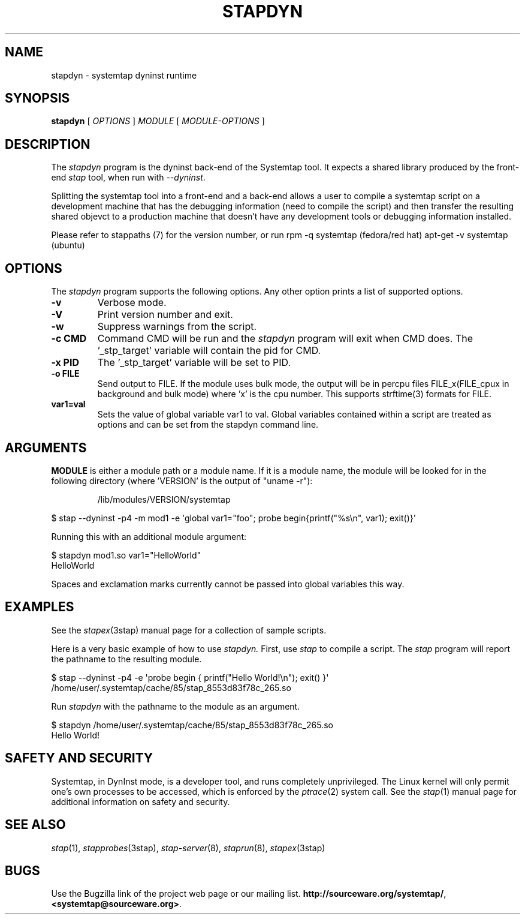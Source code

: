 .\" -*- nroff -*-
.TH STAPDYN 8 
.SH NAME
stapdyn \- systemtap dyninst runtime

.SH SYNOPSIS

.br
.B stapdyn
[
.I OPTIONS
]
.I MODULE
[
.I MODULE-OPTIONS
]

.SH DESCRIPTION

The
.I stapdyn
program is the dyninst back-end of the Systemtap tool.  It expects a 
shared library produced by the front-end
.I stap
tool, when run with
.IR \-\-dyninst .

.PP
Splitting the systemtap tool into a front-end and a back-end allows a
user to compile a systemtap script on a development machine that has
the debugging information (need to compile the script) and then
transfer the resulting shared objevct to a production machine that
doesn't have any development tools or debugging information installed.
.PP
Please refer to stappaths (7) for the version number, or run
rpm \-q systemtap (fedora/red hat)
apt\-get \-v systemtap (ubuntu)

.SH OPTIONS
The
.I stapdyn
program supports the following options.  Any other option
prints a list of supported options.
.TP
.B \-v
Verbose mode.
.TP
.B \-V
Print version number and exit.
.TP
.B \-w
Suppress warnings from the script.
.TP
.B \-c CMD
Command CMD will be run and the
.I stapdyn
program will exit when CMD
does.  The '_stp_target' variable will contain the pid for CMD.
.TP
.B \-x PID
The '_stp_target' variable will be set to PID.
.TP
.B \-o FILE
Send output to FILE. If the module uses bulk mode, the output will
be in percpu files FILE_x(FILE_cpux in background and bulk mode)
where 'x' is the cpu number. This supports strftime(3) formats
for FILE.
.TP
.B var1=val
Sets the value of global variable var1 to val. Global variables contained 
within a script are treated as options and can be set from the 
stapdyn command line.

.SH ARGUMENTS
.B MODULE
is either a module path or a module name.  If it is a module name,
the module will be looked for in the following directory
(where 'VERSION' is the output of "uname \-r"):
.IP
/lib/modules/VERSION/systemtap
.PP

\& $ stap \-\-dyninst \-p4 \-m mod1 \-e\ \[aq]global var1="foo"; probe begin{printf("%s\\n", var1); exit()}\[aq]
.br
.PP
Running this with an additional module argument:
.PP

\& $ stapdyn mod1.so var1="HelloWorld"
.br
\& HelloWorld
.PP
Spaces and exclamation marks currently cannot be passed into global variables 
this way.

.SH EXAMPLES
See the 
.IR stapex (3stap)
manual page for a collection of sample scripts.
.PP
Here is a very basic example of how to use
.I stapdyn.
First, use
.I stap
to compile a script.  The
.I stap
program will report the pathname to the resulting module.
.PP
\& $ stap \-\-dyninst \-p4 \-e \[aq]probe begin { printf("Hello World!\\n"); exit() }\[aq]
.br
\& /home/user/.systemtap/cache/85/stap_8553d83f78c_265.so
.PP
Run
.I stapdyn
with the pathname to the module as an argument.
.PP
\& $ stapdyn /home/user/.systemtap/cache/85/stap_8553d83f78c_265.so
.br
\& Hello World!

.SH SAFETY AND SECURITY
Systemtap, in DynInst mode, is a developer tool, and runs completely
unprivileged.  The Linux kernel will only permit one's own processes
to be accessed, which is enforced by the
.IR ptrace (2)
system call.
See the 
.IR stap (1)
manual page for additional information on safety and security.

.SH SEE ALSO
.IR stap (1),
.IR stapprobes (3stap),
.IR stap\-server (8),
.IR staprun (8),
.IR stapex (3stap)

.SH BUGS
Use the Bugzilla link of the project web page or our mailing list.
.nh
.BR http://sourceware.org/systemtap/ ", " <systemtap@sourceware.org> .
.hy

